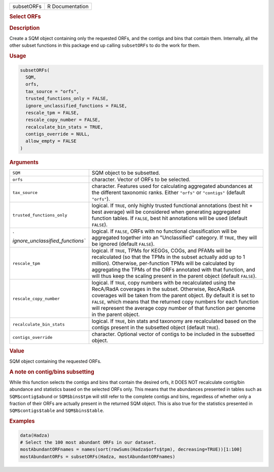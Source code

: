 .. container::

   ========== ===============
   subsetORFs R Documentation
   ========== ===============

   .. rubric:: Select ORFs
      :name: subsetORFs

   .. rubric:: Description
      :name: description

   Create a SQM object containing only the requested ORFs, and the
   contigs and bins that contain them. Internally, all the other subset
   functions in this package end up calling ``subsetORFs`` to do the
   work for them.

   .. rubric:: Usage
      :name: usage

   .. code:: R

      subsetORFs(
        SQM,
        orfs,
        tax_source = "orfs",
        trusted_functions_only = FALSE,
        ignore_unclassified_functions = FALSE,
        rescale_tpm = FALSE,
        rescale_copy_number = FALSE,
        recalculate_bin_stats = TRUE,
        contigs_override = NULL,
        allow_empty = FALSE
      )

   .. rubric:: Arguments
      :name: arguments

   +----------------------------------+----------------------------------+
   | ``SQM``                          | SQM object to be subsetted.      |
   +----------------------------------+----------------------------------+
   | ``orfs``                         | character. Vector of ORFs to be  |
   |                                  | selected.                        |
   +----------------------------------+----------------------------------+
   | ``tax_source``                   | character. Features used for     |
   |                                  | calculating aggregated           |
   |                                  | abundances at the different      |
   |                                  | taxonomic ranks. Either          |
   |                                  | ``"orfs"`` or ``"contigs"``      |
   |                                  | (default ``"orfs"``).            |
   +----------------------------------+----------------------------------+
   | ``trusted_functions_only``       | logical. If ``TRUE``, only       |
   |                                  | highly trusted functional        |
   |                                  | annotations (best hit + best     |
   |                                  | average) will be considered when |
   |                                  | generating aggregated function   |
   |                                  | tables. If ``FALSE``, best hit   |
   |                                  | annotations will be used         |
   |                                  | (default ``FALSE``).             |
   +----------------------------------+----------------------------------+
   | `                                | logical. If ``FALSE``, ORFs with |
   | `ignore_unclassified_functions`` | no functional classification     |
   |                                  | will be aggregated together into |
   |                                  | an "Unclassified" category. If   |
   |                                  | ``TRUE``, they will be ignored   |
   |                                  | (default ``FALSE``).             |
   +----------------------------------+----------------------------------+
   | ``rescale_tpm``                  | logical. If ``TRUE``, TPMs for   |
   |                                  | KEGGs, COGs, and PFAMs will be   |
   |                                  | recalculated (so that the TPMs   |
   |                                  | in the subset actually add up to |
   |                                  | 1 million). Otherwise,           |
   |                                  | per-function TPMs will be        |
   |                                  | calculated by aggregating the    |
   |                                  | TPMs of the ORFs annotated with  |
   |                                  | that function, and will thus     |
   |                                  | keep the scaling present in the  |
   |                                  | parent object (default           |
   |                                  | ``FALSE``).                      |
   +----------------------------------+----------------------------------+
   | ``rescale_copy_number``          | logical. If ``TRUE``, copy       |
   |                                  | numbers with be recalculated     |
   |                                  | using the RecA/RadA coverages in |
   |                                  | the subset. Otherwise, RecA/RadA |
   |                                  | coverages will be taken from the |
   |                                  | parent object. By default it is  |
   |                                  | set to ``FALSE``, which means    |
   |                                  | that the returned copy numbers   |
   |                                  | for each function will represent |
   |                                  | the average copy number of that  |
   |                                  | function per genome in the       |
   |                                  | parent object.                   |
   +----------------------------------+----------------------------------+
   | ``recalculate_bin_stats``        | logical. If ``TRUE``, bin stats  |
   |                                  | and taxonomy are recalculated    |
   |                                  | based on the contigs present in  |
   |                                  | the subsetted object (default    |
   |                                  | ``TRUE``).                       |
   +----------------------------------+----------------------------------+
   | ``contigs_override``             | character. Optional vector of    |
   |                                  | contigs to be included in the    |
   |                                  | subsetted object.                |
   +----------------------------------+----------------------------------+

   .. rubric:: Value
      :name: value

   SQM object containing the requested ORFs.

   .. rubric:: A note on contig/bins subsetting
      :name: a-note-on-contigbins-subsetting

   While this function selects the contigs and bins that contain the
   desired orfs, it DOES NOT recalculate contig/bin abundance and
   statistics based on the selected ORFs only. This means that the
   abundances presented in tables such as ``SQM$contig$abund`` or
   ``SQM$bins$tpm`` will still refer to the complete contigs and bins,
   regardless of whether only a fraction of their ORFs are actually
   present in the returned SQM object. This is also true for the
   statistics presented in ``SQM$contigs$table`` and ``SQM$bins$table``.

   .. rubric:: Examples
      :name: examples

   .. code:: R

      data(Hadza)
      # Select the 100 most abundant ORFs in our dataset.
      mostAbundantORFnames = names(sort(rowSums(Hadza$orfs$tpm), decreasing=TRUE))[1:100]
      mostAbundantORFs = subsetORFs(Hadza, mostAbundantORFnames)
